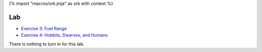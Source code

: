 {% import "macros/ork.jinja" as ork with context %}

Lab
*************************************

- `Exercise 3: Fuel Range <http://www.jmillville.com/project/learnstats/ex3.html>`_
- `Exercise 4: Hobbits, Dwarves, and Humans <http://www.jmillville.com/project/learnstats/ex4.html>`_

There is nothing to turn in for this lab. 




